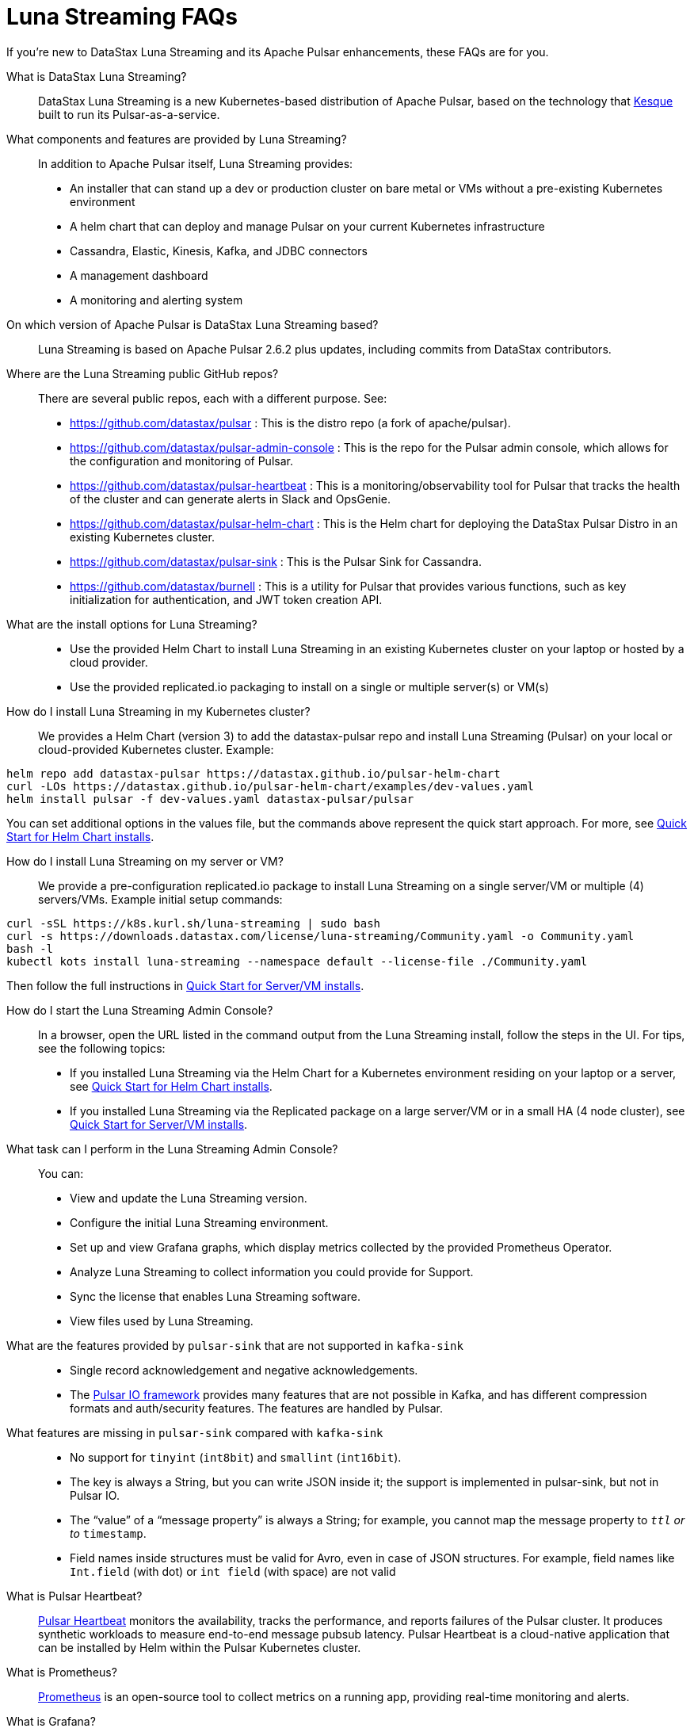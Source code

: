 = Luna Streaming FAQs

If you're new to DataStax Luna Streaming and its Apache Pulsar enhancements, these FAQs are for you.

What is DataStax Luna Streaming?::

DataStax Luna Streaming is a new Kubernetes-based distribution of Apache Pulsar, based on the technology that https://kesque.com/[Kesque] built to run its Pulsar-as-a-service.

What components and features are provided by Luna Streaming?::

In addition to Apache Pulsar itself, Luna Streaming provides:

* An installer that can stand up a dev or production cluster on bare metal or VMs without a pre-existing Kubernetes environment
* A helm chart that can deploy and manage Pulsar on your current Kubernetes infrastructure
* Cassandra, Elastic, Kinesis, Kafka, and JDBC connectors
* A management dashboard
* A monitoring and alerting system

On which version of Apache Pulsar is DataStax Luna Streaming based?::

Luna Streaming is based on Apache Pulsar 2.6.2 plus updates, including commits from DataStax contributors. 

Where are the Luna Streaming public GitHub repos?::  

There are several public repos, each with a different purpose. See:

* https://github.com/datastax/pulsar : This is the distro repo (a fork of apache/pulsar).  
* https://github.com/datastax/pulsar-admin-console : This is the repo for the Pulsar admin console, which allows for the configuration and monitoring of Pulsar.
* https://github.com/datastax/pulsar-heartbeat : This is a monitoring/observability tool for Pulsar that tracks the health of the cluster and can generate alerts in Slack and OpsGenie.
* https://github.com/datastax/pulsar-helm-chart : This is the Helm chart for deploying the DataStax Pulsar Distro in an existing Kubernetes cluster.
* https://github.com/datastax/pulsar-sink : This is the Pulsar Sink for Cassandra.
* https://github.com/datastax/burnell : This is a utility for Pulsar that provides various functions, such as key initialization for authentication, and JWT token creation API.

What are the install options for Luna Streaming?::

* Use the provided Helm Chart to install Luna Streaming in an existing Kubernetes cluster on your laptop or hosted by a cloud provider.
* Use the provided replicated.io packaging to install on a single or multiple server(s) or VM(s)

How do I install Luna Streaming in my Kubernetes cluster?::

We provides a Helm Chart (version 3) to add the datastax-pulsar repo and install Luna Streaming (Pulsar) on your local or cloud-provided Kubernetes cluster. Example:

----
helm repo add datastax-pulsar https://datastax.github.io/pulsar-helm-chart
curl -LOs https://datastax.github.io/pulsar-helm-chart/examples/dev-values.yaml
helm install pulsar -f dev-values.yaml datastax-pulsar/pulsar
----

You can set additional options in the values file, but the commands above represent the quick start approach. For more, see xref:quickstart-helm-installs.adoc[Quick Start for Helm Chart installs].

How do I install Luna Streaming on my server or VM?::

We provide a pre-configuration replicated.io package to install Luna Streaming on a single server/VM or multiple (4) servers/VMs. Example initial setup commands:

----
curl -sSL https://k8s.kurl.sh/luna-streaming | sudo bash
curl -s https://downloads.datastax.com/license/luna-streaming/Community.yaml -o Community.yaml
bash -l
kubectl kots install luna-streaming --namespace default --license-file ./Community.yaml
----

Then follow the full instructions in xref:quickstart-server-installs.adoc[Quick Start for Server/VM installs].

How do I start the Luna Streaming Admin Console?::

In a browser, open the URL listed in the command output from the Luna Streaming install, follow the steps in the UI. For tips, see the following topics:

* If you installed Luna Streaming via the Helm Chart for a Kubernetes environment residing on your laptop or a server, see xref:quickstart-helm-chart-installs.adoc[Quick Start for Helm Chart installs].  
* If you installed Luna Streaming via the Replicated package on a large server/VM or in a small HA (4 node cluster), see xref:quickstart-server-installs.adoc[Quick Start for Server/VM installs].  

What task can I perform in the Luna Streaming Admin Console?::

You can:

* View and update the Luna Streaming version.
* Configure the initial Luna Streaming environment.
* Set up and view Grafana graphs, which display metrics collected by the provided Prometheus Operator.
* Analyze Luna Streaming to collect information you could provide for Support.
* Sync the license that enables Luna Streaming software.
* View files used by Luna Streaming.

What are the features provided by `pulsar-sink` that are not supported in `kafka-sink`::

* Single record acknowledgement and negative acknowledgements.
* The https://pulsar.apache.org/docs/en/2.6.2/io-overview/[Pulsar IO framework] provides many features that are not possible in Kafka, and has different compression formats and auth/security features. The features are handled by Pulsar.

What features are missing in `pulsar-sink` compared with `kafka-sink`::

* No support for `tinyint` (`int8bit`) and `smallint` (`int16bit`).
* The key is always a String, but you can write JSON inside it; the support is implemented in pulsar-sink, but not in Pulsar IO.
* The “value” of a “message property” is always a String; for example, you cannot map the message property to `__ttl` or to `__timestamp`.
* Field names inside structures must be valid for Avro, even in case of JSON structures. For example, field names like `Int.field` (with dot) or `int field` (with space) are not valid

What is Pulsar Heartbeat?::

https://github.com/datastax/pulsar-heartbeat[Pulsar Heartbeat] monitors the availability, tracks the performance, and reports failures of the Pulsar cluster. It produces synthetic workloads to measure end-to-end message pubsub latency.  Pulsar Heartbeat is a cloud-native application that can be installed by Helm within the Pulsar Kubernetes cluster.

What is Prometheus?::

https://prometheus.io/docs/introduction/overview/[Prometheus] is an open-source tool to collect metrics on a running app, providing real-time monitoring and alerts.

What is Grafana?::

https://grafana.com/[Grafana] is a visualization tool that helps you make sense of metrics and related data coming from your apps via Prometheus, for example. 

Which Kubernetes platforms are supported by Luna Streaming?::

They include Minikube, K8d, Kind, Google Kubernetes Engine (GKE), Microsoft Azure Kubernetes Service, Amazon Kubernetes Service (AKS), and other commonly used platforms. 

Is Luna Streaming an open-source project?::

Yes, Luna Streaming is open source. See the repos FAQ listed above. 

What is the replicated?::

https://www.replicated.com/[Replicated] provides a container-based platform to deploy cloud-native applications inside your on-prem environment, which gives you greater security and control. Luna Streaming uses replicated to install our software on a large server/VM (minimum 8 CPUs, 32 GB RAM), or on a small HA comprised of 4 nodes, each with the same minimum 8 CPUs and 32 GB RAM requirement.

What client APIs does Luna Streaming provide?::

The same as for Apache Pulsar. See https://pulsar.apache.org/docs/en/client-libraries/. 

== Next

Learn now to install Luna Streaming via the xref:quickstart-helm-chart-installs.adoc[Helm Chart] or via the xref:quickstart-server-installs.adoc[Replicated] package.
